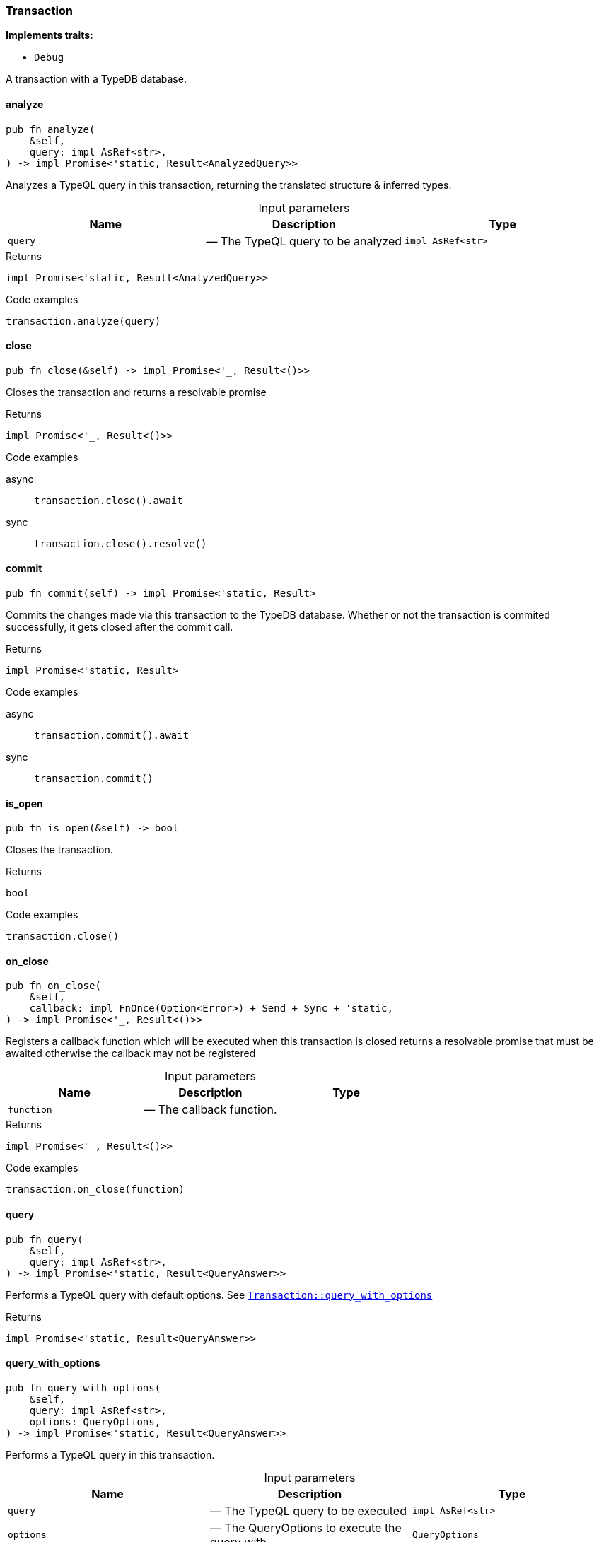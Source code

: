 [#_struct_Transaction]
=== Transaction

*Implements traits:*

* `Debug`

A transaction with a TypeDB database.

// tag::methods[]
[#_struct_Transaction_analyze_query_impl_AsRef_str_]
==== analyze

[source,rust]
----
pub fn analyze(
    &self,
    query: impl AsRef<str>,
) -> impl Promise<'static, Result<AnalyzedQuery>>
----

Analyzes a TypeQL query in this transaction, returning the translated structure &amp; inferred types.

[caption=""]
.Input parameters
[cols=",,"]
[options="header"]
|===
|Name |Description |Type
a| `query` a|  — The TypeQL query to be analyzed a| `impl AsRef<str>`
|===

[caption=""]
.Returns
[source,rust]
----
impl Promise<'static, Result<AnalyzedQuery>>
----

[caption=""]
.Code examples
[source,rust]
----
transaction.analyze(query)
----

[#_struct_Transaction_close_]
==== close

[source,rust]
----
pub fn close(&self) -> impl Promise<'_, Result<()>>
----

Closes the transaction and returns a resolvable promise

[caption=""]
.Returns
[source,rust]
----
impl Promise<'_, Result<()>>
----

[caption=""]
.Code examples
[tabs]
====
async::
+
--
[source,rust]
----
transaction.close().await
----

--

sync::
+
--
[source,rust]
----
transaction.close().resolve()
----

--
====

[#_struct_Transaction_commit_]
==== commit

[source,rust]
----
pub fn commit(self) -> impl Promise<'static, Result>
----

Commits the changes made via this transaction to the TypeDB database. Whether or not the transaction is commited successfully, it gets closed after the commit call.

[caption=""]
.Returns
[source,rust]
----
impl Promise<'static, Result>
----

[caption=""]
.Code examples
[tabs]
====
async::
+
--
[source,rust]
----
transaction.commit().await
----

--

sync::
+
--
[source,rust]
----
transaction.commit()
----

--
====

[#_struct_Transaction_is_open_]
==== is_open

[source,rust]
----
pub fn is_open(&self) -> bool
----

Closes the transaction.

[caption=""]
.Returns
[source,rust]
----
bool
----

[caption=""]
.Code examples
[source,rust]
----
transaction.close()
----

[#_struct_Transaction_on_close_function]
==== on_close

[source,rust]
----
pub fn on_close(
    &self,
    callback: impl FnOnce(Option<Error>) + Send + Sync + 'static,
) -> impl Promise<'_, Result<()>>
----

Registers a callback function which will be executed when this transaction is closed returns a resolvable promise that must be awaited otherwise the callback may not be registered

[caption=""]
.Input parameters
[cols=",,"]
[options="header"]
|===
|Name |Description |Type
a| `function` a|  — The callback function. a| 
|===

[caption=""]
.Returns
[source,rust]
----
impl Promise<'_, Result<()>>
----

[caption=""]
.Code examples
[source,rust]
----
transaction.on_close(function)
----

[#_struct_Transaction_query_]
==== query

[source,rust]
----
pub fn query(
    &self,
    query: impl AsRef<str>,
) -> impl Promise<'static, Result<QueryAnswer>>
----

Performs a TypeQL query with default options. See <<#_struct_Transaction_method_query_with_options,`Transaction::query_with_options`>>

[caption=""]
.Returns
[source,rust]
----
impl Promise<'static, Result<QueryAnswer>>
----

[#_struct_Transaction_query_with_options_query_impl_AsRef_str_options_QueryOptions]
==== query_with_options

[source,rust]
----
pub fn query_with_options(
    &self,
    query: impl AsRef<str>,
    options: QueryOptions,
) -> impl Promise<'static, Result<QueryAnswer>>
----

Performs a TypeQL query in this transaction.

[caption=""]
.Input parameters
[cols=",,"]
[options="header"]
|===
|Name |Description |Type
a| `query` a|  — The TypeQL query to be executed a| `impl AsRef<str>`
a| `options` a|  — The QueryOptions to execute the query with a| `QueryOptions`
|===

[caption=""]
.Returns
[source,rust]
----
impl Promise<'static, Result<QueryAnswer>>
----

[caption=""]
.Code examples
[source,rust]
----
transaction.query_with_options(query, options)
----

[#_struct_Transaction_rollback_]
==== rollback

[source,rust]
----
pub fn rollback(&self) -> impl Promise<'_, Result>
----

Rolls back the uncommitted changes made via this transaction.

[caption=""]
.Returns
[source,rust]
----
impl Promise<'_, Result>
----

[caption=""]
.Code examples
[tabs]
====
async::
+
--
[source,rust]
----
transaction.rollback().await
----

--

sync::
+
--
[source,rust]
----
transaction.rollback()
----

--
====

[#_struct_Transaction_type_]
==== type_

[source,rust]
----
pub fn type_(&self) -> TransactionType
----

Retrieves the transaction’s type (READ or WRITE).

[caption=""]
.Returns
[source,rust]
----
TransactionType
----

// end::methods[]

